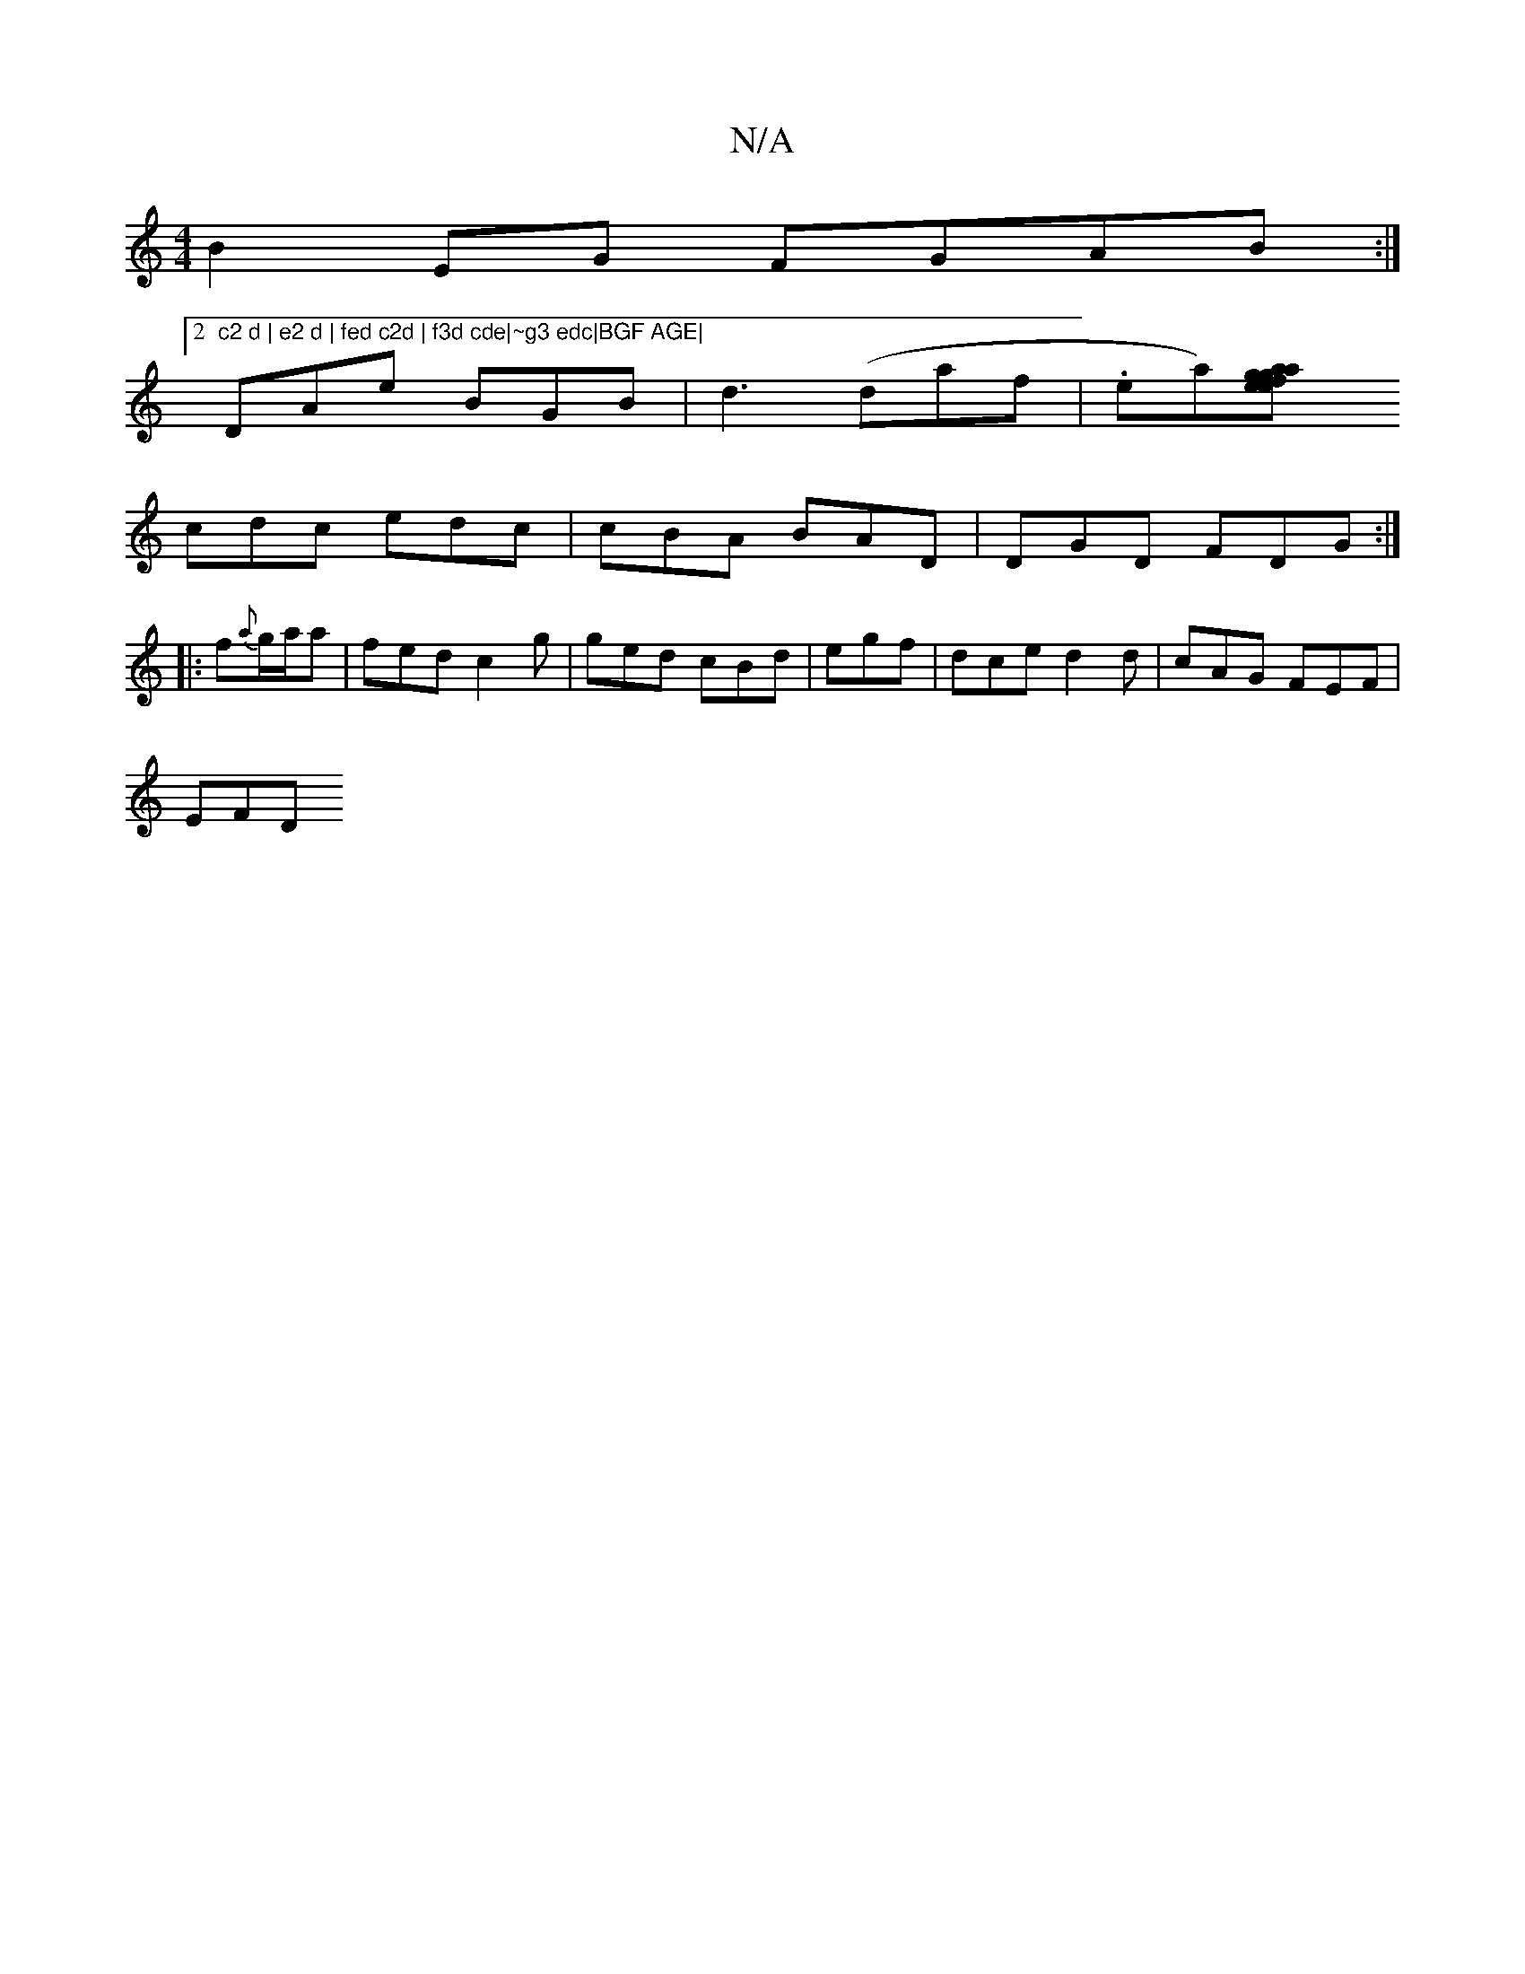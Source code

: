 X:1
T:N/A
M:4/4
R:N/A
K:Cmajor
1 B2 EG FGAB :|2 "c2 d | e2 d | fed c2d | f3d cde|~g3 edc|BGF AGE|
DAe BGB | d3 (daf}|.era)[a2 ge | gaf edc|
cdc edc | cBA BAD | DGD FDG :|
|:f{a}g/a/a|fed c2 g | ged cBd | egf |dce d2d | cAG FEF|
EFD